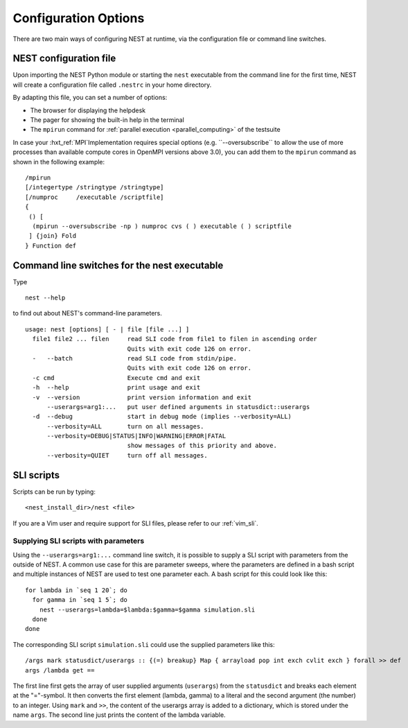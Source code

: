 .. _config_options:

Configuration Options
=====================

There are two main ways of configuring NEST at runtime, via the configuration file or command line switches.

NEST configuration file
-----------------------

Upon importing the NEST Python module or starting the ``nest`` executable from the command line for the first time, NEST will create a
configuration file called ``.nestrc`` in your home directory.

By adapting this file, you can set a number of options:

* The browser for displaying the helpdesk
* The pager for showing the built-in help in the terminal
* The ``mpirun`` command for :ref:`parallel execution <parallel_computing>` of the testsuite

In case your :hxt_ref:`MPI`Implementation requires special options (e.g. ``--oversubscribe`` to allow the use of more
processes than available compute cores in OpenMPI versions above 3.0), you can add them to the ``mpirun`` command as shown in
the following example:

::

    /mpirun
    [/integertype /stringtype /stringtype]
    [/numproc     /executable /scriptfile]
    {
     () [
      (mpirun --oversubscribe -np ) numproc cvs ( ) executable ( ) scriptfile
     ] {join} Fold
    } Function def

Command line switches for the nest executable
---------------------------------------------

Type

::

   nest --help

to find out about NEST's command-line parameters.

::

  usage: nest [options] [ - | file [file ...] ]
    file1 file2 ... filen     read SLI code from file1 to filen in ascending order
                              Quits with exit code 126 on error.
    -   --batch               read SLI code from stdin/pipe.
                              Quits with exit code 126 on error.
    -c cmd                    Execute cmd and exit
    -h  --help                print usage and exit
    -v  --version             print version information and exit
        --userargs=arg1:...   put user defined arguments in statusdict::userargs
    -d  --debug               start in debug mode (implies --verbosity=ALL)
        --verbosity=ALL       turn on all messages.
        --verbosity=DEBUG|STATUS|INFO|WARNING|ERROR|FATAL
                              show messages of this priority and above.
        --verbosity=QUIET     turn off all messages.

SLI scripts
-----------

Scripts can be run by typing:

::

   <nest_install_dir>/nest <file>

If you are a Vim user and require support for SLI files, please refer to
our :ref:`vim_sli`.

Supplying SLI scripts with parameters
~~~~~~~~~~~~~~~~~~~~~~~~~~~~~~~~~~~~~

Using the ``--userargs=arg1:...`` command line switch, it is possible to
supply a SLI script with parameters from the outside of NEST. A common
use case for this are parameter sweeps, where the parameters are defined
in a bash script and multiple instances of NEST are used to test one
parameter each. A bash script for this could look like this:

::

   for lambda in `seq 1 20`; do
     for gamma in `seq 1 5`; do
       nest --userargs=lambda=$lambda:$gamma=$gamma simulation.sli
     done
   done

The corresponding SLI script ``simulation.sli`` could use the supplied
parameters like this:

::

   /args mark statusdict/userargs :: {(=) breakup} Map { arrayload pop int exch cvlit exch } forall >> def
   args /lambda get ==

The first line first gets the array of user supplied arguments
(``userargs``) from the ``statusdict`` and breaks each element at the
"="-symbol. It then converts the first element (lambda, gamma) to a
literal and the second argument (the number) to an integer. Using
``mark`` and ``>>``, the content of the userargs array is added to a
dictionary, which is stored under the name ``args``. The second line
just prints the content of the lambda variable.
